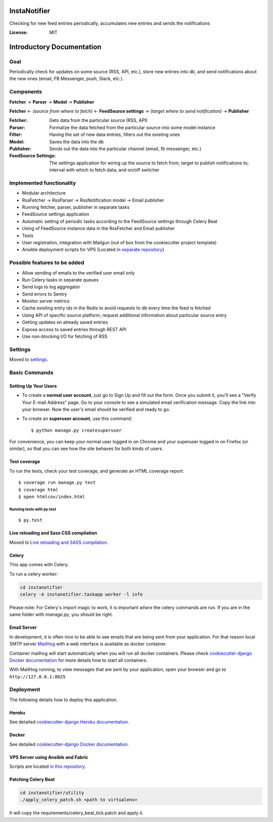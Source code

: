 InstaNotifier
=============

Checking for new feed entries periodically, accumulates new entries and sends the notifications

.. image:: https://img.shields.io/badge/built%20with-Cookiecutter%20Django-ff69b4.svg
     :target: https://github.com/pydanny/cookiecutter-django/
     :alt: Built with Cookiecutter Django


:License: MIT


Introductory Documentation
==========================

Goal
----
Periodically check for updates on some source (RSS, API, etc.), store new entries into db, and send notifications about the new ones (email, FB Messenger, push, Slack, etc.).

Components
----------
**Fetcher** → **Parser** → **Model**  → **Publisher**

**Fetcher**  ← *(source from where to fetch)* ← **FeedSource settings** → (*target where to send notification)* → **Publisher**


:Fetcher: Gets data from the particular source (RSS, API)
:Parser: Formalize the data fetched from the particular source into some model instance
:Filter: Having the set of new data entries, filters out the existing ones
:Model: Saves the data into the db
:Publisher: Sends out the data into the particular channel (email, fb messenger, etc.)
:FeedSource Settings: The settings application for wiring up the source to fetch from; target to publish notifications to; interval with which to fetch data; and on/off switcher


Implemented functionality
-------------------------

* Modular architecture
* RssFetcher → RssParser → RssNotification model → Email publisher
* Running fetcher, parser, publisher in separate tasks
* FeedSource settings application
* Automatic setting of periodic tasks according to the FeedSource settings through Celery Beat
* Using of FeedSource instance data in the RssFetcher and Email publisher
* Tests
* User registration, integration with Mailgun (out of box from the cookiecutter project template)
* Ansible deployment scripts for VPS (Located in `separate repository`_)

.. _`separate repository`: https://github.com/AlexanderKaluzhny/deployment-scripts/tree/v0.7


Possible features to be added
-----------------------------

* Allow sending of emails to the verified user email only
* Run Celery tasks in separate queues
* Send logs to log aggregator
* Send errors to Sentry
* Monitor server metrics
* Cache existing entry ids in the Redis to avoid requests to db every time the feed is fetched
* Using API of specific source platform, request additional information about particular source entry
* Getting updates on already saved entries
* Expose access to saved entries through REST API
* Use non-blocking I/O for fetching of RSS


Settings
--------

Moved to settings_.

.. _settings: http://cookiecutter-django.readthedocs.io/en/latest/settings.html

Basic Commands
--------------

Setting Up Your Users
^^^^^^^^^^^^^^^^^^^^^

* To create a **normal user account**, just go to Sign Up and fill out the form. Once you submit it, you'll see a "Verify Your E-mail Address" page. Go to your console to see a simulated email verification message. Copy the link into your browser. Now the user's email should be verified and ready to go.

* To create an **superuser account**, use this command::

    $ python manage.py createsuperuser

For convenience, you can keep your normal user logged in on Chrome and your superuser logged in on Firefox (or similar), so that you can see how the site behaves for both kinds of users.

Test coverage
^^^^^^^^^^^^^

To run the tests, check your test coverage, and generate an HTML coverage report::

    $ coverage run manage.py test
    $ coverage html
    $ open htmlcov/index.html

Running tests with py.test
~~~~~~~~~~~~~~~~~~~~~~~~~~

::

  $ py.test

Live reloading and Sass CSS compilation
^^^^^^^^^^^^^^^^^^^^^^^^^^^^^^^^^^^^^^^

Moved to `Live reloading and SASS compilation`_.

.. _`Live reloading and SASS compilation`: http://cookiecutter-django.readthedocs.io/en/latest/live-reloading-and-sass-compilation.html



Celery
^^^^^^

This app comes with Celery.

To run a celery worker:

.. code-block:: bash

    cd instanotifier
    celery -A instanotifier.taskapp worker -l info

Please note: For Celery's import magic to work, it is important *where* the celery commands are run. If you are in the same folder with *manage.py*, you should be right.




Email Server
^^^^^^^^^^^^

In development, it is often nice to be able to see emails that are being sent from your application. For that reason local SMTP server `MailHog`_ with a web interface is available as docker container.

.. _mailhog: https://github.com/mailhog/MailHog

Container mailhog will start automatically when you will run all docker containers.
Please check `cookiecutter-django Docker documentation`_ for more details how to start all containers.

With MailHog running, to view messages that are sent by your application, open your browser and go to ``http://127.0.0.1:8025``




Deployment
----------

The following details how to deploy this application.


Heroku
^^^^^^

See detailed `cookiecutter-django Heroku documentation`_.

.. _`cookiecutter-django Heroku documentation`: http://cookiecutter-django.readthedocs.io/en/latest/deployment-on-heroku.html



Docker
^^^^^^

See detailed `cookiecutter-django Docker documentation`_.

.. _`cookiecutter-django Docker documentation`: http://cookiecutter-django.readthedocs.io/en/latest/deployment-with-docker.html


VPS Server using Ansible and Fabric
^^^^^^^^^^^^^^^^^^^^^^^^^^^^^^^^^^^

Scripts are located `in this repository`_.

.. _`in this repository`: https://github.com/AlexanderKaluzhny/deployment-scripts


Patching Celery Beat
^^^^^^^^^^^^^^^^^^^^

.. code-block:: bash

    cd instanotifier/utility
    ./apply_celery_patch.sh <path to virtualenv>

It will copy the requirements/celery_beat_tick.patch and apply it.
